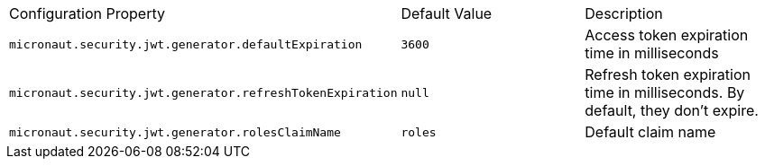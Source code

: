 |===

| Configuration Property | Default Value | Description

| `micronaut.security.jwt.generator.defaultExpiration` |  `3600` | Access token expiration time in milliseconds

| `micronaut.security.jwt.generator.refreshTokenExpiration` | `null` | Refresh token expiration time in milliseconds. By default, they don't expire.

| `micronaut.security.jwt.generator.rolesClaimName` | `roles` | Default claim name

|===


